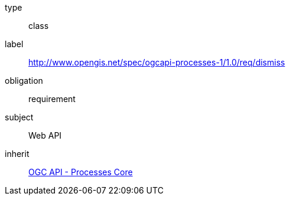 [[rc_dismiss]]
[requirement]
====
[%metadata]
type:: class
label:: http://www.opengis.net/spec/ogcapi-processes-1/1.0/req/dismiss
obligation:: requirement
subject:: Web API
inherit:: <<rc_core,OGC API - Processes Core>>
====